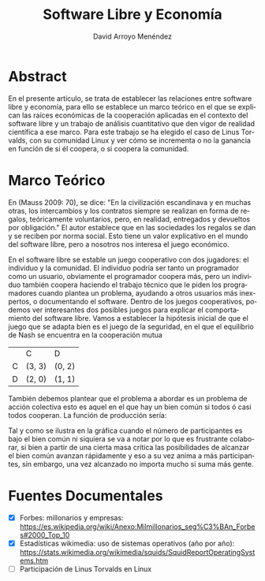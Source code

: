 #+TITLE: Software Libre y Economía
#+LANGUAGE: es
#+AUTHOR: David Arroyo Menéndez
#+HTML_HEAD: <link rel="stylesheet" type="text/css" href="../../css/org.css" />
#+BABEL: :results output :session

* Abstract

En el presente artículo, se trata de establecer las relaciones entre
software libre y economía, para ello se establece un marco teórico en
el que se explican las raíces económicas de la cooperación aplicadas
en el contexto del software libre y un trabajo de análisis
cuantitativo que den vigor de realidad científica a ese marco. Para
este trabajo se ha elegido el caso de Linus Torvalds, con su comunidad
Linux y ver cómo se incrementa o no la ganancia en función de si él
coopera, o si coopera la comunidad.

* Marco Teórico

En (Mauss 2009: 70), se dice: "En la civilización escandinava y en
muchas otras, los intercambios y los contratos siempre se realizan en
forma de regalos, teóricamente voluntarios, pero, en realidad,
entregados y devueltos por obligación." El autor establece que en las
sociedades los regalos se dan y se reciben por norma social. Esto
tiene un valor explicativo en el mundo del software libre, pero a
nosotros nos interesa el juego económico. 

En el software libre se estable un juego cooperativo con dos
jugadores: el individuo y la comunidad. El individuo podría ser tanto
un programador como un usuario, obviamente el programador coopera más,
pero un individuo también coopera haciendo el trabajo técnico que le
piden los programadores cuando plantea un problema, ayudando a otros
usuarios más inexpertos, o documentando el software. Dentro de los
juegos cooperativos, podemos ver interesantes dos posibles juegos para
explicar el comportamiento del software libre. Vamos a establecer la
hipótesis inicial de que el juego que se adapta bien es el juego de la
seguridad, en el que el equilibrio de Nash se encuentra en la
cooperación mutua

|   | C      | D      |
| C | (3, 3) | (0, 2) |
| D | (2, 0) | (1, 1) |


También debemos plantear que el problema a abordar es un problema de
acción colectiva esto es aquel en el que hay un bien común si todos ó casi
todos cooperan. La función de producción sería:

[[file:accion-colectiva.png]]

Tal y como se ilustra en la gráfica cuando el número de participantes
es bajo el bien común ni siquiera se va a notar por lo que es
frustrante colaborar, si bien a partir de una cierta masa crítica las
posibilidades de alcanzar el bien común avanzan rápidamente y eso a su
vez anima a más participantes, sin embargo, una vez alcanzado no
importa mucho si suma más gente.

* Fuentes Documentales

+ [X] Forbes: millonarios y empresas: https://es.wikipedia.org/wiki/Anexo:Milmillonarios_seg%C3%BAn_Forbes#2000_Top_10
+ [X] Estadísticas wikimedia: uso de sistemas operativos (año por año): https://stats.wikimedia.org/wikimedia/squids/SquidReportOperatingSystems.htm
+ [ ] Participación de Linus Torvalds en Linux
